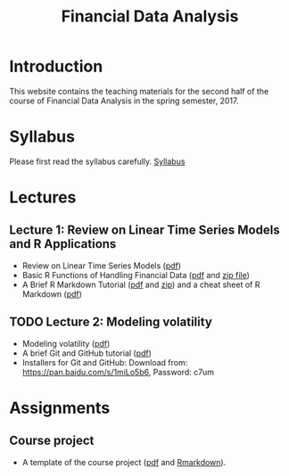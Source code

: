 #+TITLE: Financial Data Analysis
#+OPTIONS: toc:2 H:2 num:1

#+HTML_HEAD: <link rel="stylesheet" type="text/css" href="css/readtheorg.css" />

* Introduction

This website contains the teaching materials for the second half of
the course of Financial Data Analysis in the spring semester, 2017. 

* Syllabus

Please first read the syllabus carefully. [[file:syllabus/syllabus_financial_data_web.org][Syllabus]]

* Lectures

** Lecture 1: Review on Linear Time Series Models and R Applications

- Review on Linear Time Series Models ([[file:lecturenotes/lecture_1/lecture_1.pdf][pdf]])
- Basic R Functions of Handling Financial Data ([[file:lecturenotes/lecture_1/rdocs/quantmod-vignette.pdf][pdf]] and [[file:lecturenotes/lecture_1/rdocs.zip][zip file]])
- A Brief R Markdown Tutorial ([[file:lecturenotes/rmarkdown_tutorial/rmarkdown_tutorial.pdf][pdf]] and [[file:lecturenotes/rmarkdown_tutorial/rmarkdown.zip][zip]]) and a cheat sheet of R
  Markdown ([[file:lecturenotes/rmarkdown_tutorial/rmarkdown_cheatsheet.pdf][pdf]])

** TODO Lecture 2: Modeling volatility

- Modeling volatility ([[file:lecturenotes/lecture_2/lecture_2.pdf][pdf]])
- A brief Git and GitHub tutorial ([[file:lecturenotes/git_tutorial/git_tutorial.pdf][pdf]])
- Installers for Git and GitHub:
  Download from: https://pan.baidu.com/s/1miLo5b6, Password: c7um

* Assignments

** Course project

- A template of the course project ([[file:course_project/project_report_template.pdf][pdf]] and [[file:course_project/project_report_template.Rmd][Rmarkdown]]). 
